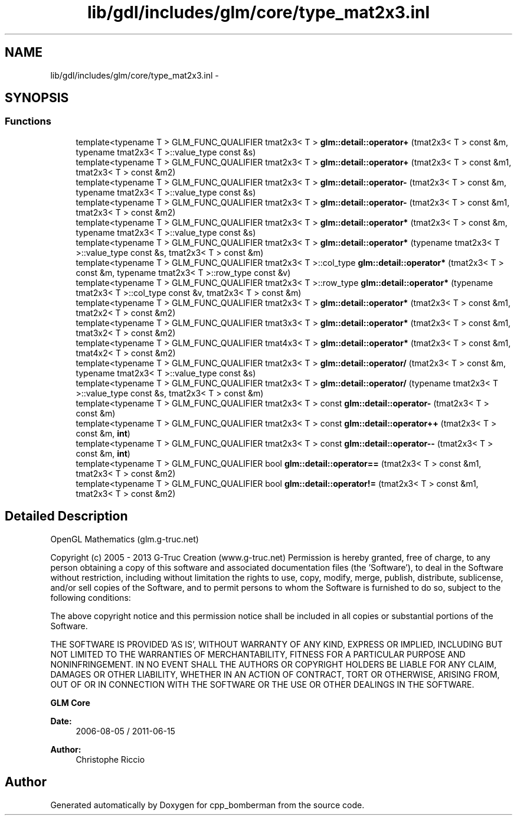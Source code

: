 .TH "lib/gdl/includes/glm/core/type_mat2x3.inl" 3 "Sun Jun 7 2015" "Version 0.42" "cpp_bomberman" \" -*- nroff -*-
.ad l
.nh
.SH NAME
lib/gdl/includes/glm/core/type_mat2x3.inl \- 
.SH SYNOPSIS
.br
.PP
.SS "Functions"

.in +1c
.ti -1c
.RI "template<typename T > GLM_FUNC_QUALIFIER tmat2x3< T > \fBglm::detail::operator+\fP (tmat2x3< T > const &m, typename tmat2x3< T >::value_type const &s)"
.br
.ti -1c
.RI "template<typename T > GLM_FUNC_QUALIFIER tmat2x3< T > \fBglm::detail::operator+\fP (tmat2x3< T > const &m1, tmat2x3< T > const &m2)"
.br
.ti -1c
.RI "template<typename T > GLM_FUNC_QUALIFIER tmat2x3< T > \fBglm::detail::operator-\fP (tmat2x3< T > const &m, typename tmat2x3< T >::value_type const &s)"
.br
.ti -1c
.RI "template<typename T > GLM_FUNC_QUALIFIER tmat2x3< T > \fBglm::detail::operator-\fP (tmat2x3< T > const &m1, tmat2x3< T > const &m2)"
.br
.ti -1c
.RI "template<typename T > GLM_FUNC_QUALIFIER tmat2x3< T > \fBglm::detail::operator*\fP (tmat2x3< T > const &m, typename tmat2x3< T >::value_type const &s)"
.br
.ti -1c
.RI "template<typename T > GLM_FUNC_QUALIFIER tmat2x3< T > \fBglm::detail::operator*\fP (typename tmat2x3< T >::value_type const &s, tmat2x3< T > const &m)"
.br
.ti -1c
.RI "template<typename T > GLM_FUNC_QUALIFIER tmat2x3< T >::col_type \fBglm::detail::operator*\fP (tmat2x3< T > const &m, typename tmat2x3< T >::row_type const &v)"
.br
.ti -1c
.RI "template<typename T > GLM_FUNC_QUALIFIER tmat2x3< T >::row_type \fBglm::detail::operator*\fP (typename tmat2x3< T >::col_type const &v, tmat2x3< T > const &m)"
.br
.ti -1c
.RI "template<typename T > GLM_FUNC_QUALIFIER tmat2x3< T > \fBglm::detail::operator*\fP (tmat2x3< T > const &m1, tmat2x2< T > const &m2)"
.br
.ti -1c
.RI "template<typename T > GLM_FUNC_QUALIFIER tmat3x3< T > \fBglm::detail::operator*\fP (tmat2x3< T > const &m1, tmat3x2< T > const &m2)"
.br
.ti -1c
.RI "template<typename T > GLM_FUNC_QUALIFIER tmat4x3< T > \fBglm::detail::operator*\fP (tmat2x3< T > const &m1, tmat4x2< T > const &m2)"
.br
.ti -1c
.RI "template<typename T > GLM_FUNC_QUALIFIER tmat2x3< T > \fBglm::detail::operator/\fP (tmat2x3< T > const &m, typename tmat2x3< T >::value_type const &s)"
.br
.ti -1c
.RI "template<typename T > GLM_FUNC_QUALIFIER tmat2x3< T > \fBglm::detail::operator/\fP (typename tmat2x3< T >::value_type const &s, tmat2x3< T > const &m)"
.br
.ti -1c
.RI "template<typename T > GLM_FUNC_QUALIFIER tmat2x3< T > const \fBglm::detail::operator-\fP (tmat2x3< T > const &m)"
.br
.ti -1c
.RI "template<typename T > GLM_FUNC_QUALIFIER tmat2x3< T > const \fBglm::detail::operator++\fP (tmat2x3< T > const &m, \fBint\fP)"
.br
.ti -1c
.RI "template<typename T > GLM_FUNC_QUALIFIER tmat2x3< T > const \fBglm::detail::operator--\fP (tmat2x3< T > const &m, \fBint\fP)"
.br
.ti -1c
.RI "template<typename T > GLM_FUNC_QUALIFIER bool \fBglm::detail::operator==\fP (tmat2x3< T > const &m1, tmat2x3< T > const &m2)"
.br
.ti -1c
.RI "template<typename T > GLM_FUNC_QUALIFIER bool \fBglm::detail::operator!=\fP (tmat2x3< T > const &m1, tmat2x3< T > const &m2)"
.br
.in -1c
.SH "Detailed Description"
.PP 
OpenGL Mathematics (glm\&.g-truc\&.net)
.PP
Copyright (c) 2005 - 2013 G-Truc Creation (www\&.g-truc\&.net) Permission is hereby granted, free of charge, to any person obtaining a copy of this software and associated documentation files (the 'Software'), to deal in the Software without restriction, including without limitation the rights to use, copy, modify, merge, publish, distribute, sublicense, and/or sell copies of the Software, and to permit persons to whom the Software is furnished to do so, subject to the following conditions:
.PP
The above copyright notice and this permission notice shall be included in all copies or substantial portions of the Software\&.
.PP
THE SOFTWARE IS PROVIDED 'AS IS', WITHOUT WARRANTY OF ANY KIND, EXPRESS OR IMPLIED, INCLUDING BUT NOT LIMITED TO THE WARRANTIES OF MERCHANTABILITY, FITNESS FOR A PARTICULAR PURPOSE AND NONINFRINGEMENT\&. IN NO EVENT SHALL THE AUTHORS OR COPYRIGHT HOLDERS BE LIABLE FOR ANY CLAIM, DAMAGES OR OTHER LIABILITY, WHETHER IN AN ACTION OF CONTRACT, TORT OR OTHERWISE, ARISING FROM, OUT OF OR IN CONNECTION WITH THE SOFTWARE OR THE USE OR OTHER DEALINGS IN THE SOFTWARE\&.
.PP
\fBGLM Core\fP
.PP
\fBDate:\fP
.RS 4
2006-08-05 / 2011-06-15 
.RE
.PP
\fBAuthor:\fP
.RS 4
Christophe Riccio 
.RE
.PP

.SH "Author"
.PP 
Generated automatically by Doxygen for cpp_bomberman from the source code\&.
